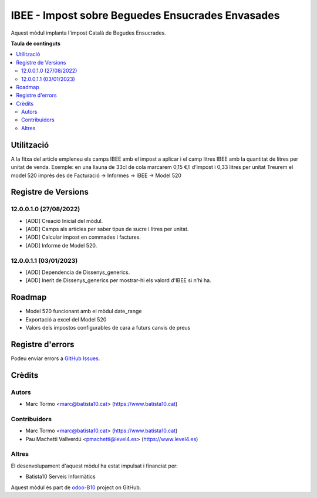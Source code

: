 =================================================   
IBEE - Impost sobre Beguedes Ensucrades Envasades   
=================================================   

.. |badge1| image:: https://img.shields.io/badge/licence-AGPL--3-blue.png
    :target: http://www.gnu.org/licenses/agpl-3.0-standalone.html
    :alt: License: AGPL-3
.. |badge2| image:: https://img.shields.io/badge/github-OCA%2Fodoo--B10-lightgray.png?logo=github
    :target: https://github.com/OCA/odoo-B10/tree/12.0/IBEE
    :alt: odoo-B10

Aquest mòdul implanta l'impost Català de Begudes Ensucrades.


**Taula de continguts**

.. contents::
   :local:

Utilització   
===========   

A la fitxa del article empleneu els camps IBEE amb el impost a aplicar i el camp litres IBEE amb la quantitat de litres per unitat de venda.   
Exemple: en una llauna de 33cl de cola marcarem 0,15 €/l d'impost i 0,33 litres per unitat   
Treurem el model 520 imprés des de Facturació -> Informes -> IBEE -> Model 520   


Registre de Versions
====================

12.0.0.1.0 (27/08/2022)
~~~~~~~~~~~~~~~~~~~~~~~

* [ADD] Creació Inicial del mòdul.   
* [ADD] Camps als articles per saber tipus de sucre i litres per unitat.   
* [ADD] Calcular impost en commades i factures.   
* [ADD] Informe de Model 520.   

12.0.0.1.1 (03/01/2023)
~~~~~~~~~~~~~~~~~~~~~~~

* [ADD] Dependencia de Dissenys_generics.   
* [ADD] Inerit de Dissenys_generics per mostrar-hi els valord d'IBEE si n'hi ha.    

Roadmap   
=======   

* Model 520 funcionant amb el mòdul date_range   
* Exportació a excel del Model 520   
* Valors dels impostos configurables de cara a futurs canvis de preus   

Registre d'errors
=================   

Podeu enviar errors a `GitHub Issues <https://github.com/B10Serveis/odoo-B10/issues>`_.

Crèdits
=======

Autors
~~~~~~

* Marc Tormo <marc@batista10.cat> (https://www.batista10.cat)

Contribuidors
~~~~~~~~~~~~~

* Marc Tormo <marc@batista10.cat> (https://www.batista10.cat)
* Pau Machetti Vallverdú <pmachetti@level4.es> (https://www.level4.es)

Altres   
~~~~~~  

El desenvolupament d'aquest mòdul ha estat impulsat i financiat per:

* Batista10 Serveis Informàtics



Aquest mòdul és part de `odoo-B10 <https://github.com/B10Serveis/odoo-B10/tree/12.0/IBEE>`_ project on GitHub.   

